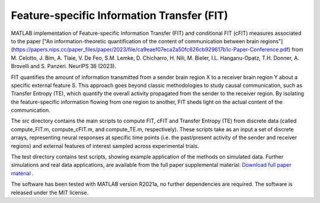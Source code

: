 =====================================================
Feature-specific Information Transfer (FIT)
=====================================================

MATLAB implementation of Feature-specific Information Transfer (FIT) and conditional FIT (cFIT) measures associated to the paper
["An information-theoretic quantification of the content of communication between brain regions"](https://papers.nips.cc/paper_files/paper/2023/file/ca9eaef07eca2a50fc626cb929617b1c-Paper-Conference.pdf) from M. Celotto, J. Bím, A. Tlaie, V. De Feo, S.M. Lemke, D. Chicharro, H. Nili, M. Bieler, I.L. Hanganu-Opatz, T.H. Donner, A. Brovelli and S. Panzeri. NeurIPS 36 (2023).

.. image:: https://github.com/mcelotto/Feature_Info_Transfer/blob/main/images/FIT_conceptual.png
   :height: 300px
   :alt: Schematic Pipeline Approach
   :align: center

FIT quantifies the amount of information transmitted from a sender brain region X to a receiver brain region Y about a specific external feature S. This approach goes beyond classic methodologies to study causal communication, such as Transfer Entropy (TE), which quantify the overall activity propagated from the sender to the receiver region. By isolating the feature-specific information flowing from one region to another, FIT sheds light on the actual content of the communication.

The \src directory contains the main scripts to compute FIT, cFIT and Transfer Entropy (TE) from discrete data (called compute_FIT.m, compute_cFIT.m, and compute_TE.m, respectively). These scripts take as an input a set of discrete arrays, representing neural responses at specific time points (i.e. the past/present activity of the sender and receiver regions) and external features of interest sampled across experimental trials.

The \test directory contains test scripts, showing example application of the methods on simulated data. Further simulations and real data applications, are available from the full paper supplemental material: `Download full paper material <https://openreview.net/attachment?id=lD8xaUWw24&name=supplementary_material>`_ .  

The software has been tested with MATLAB version R2021a, no further dependencies are required. The software is released under the MIT license.

